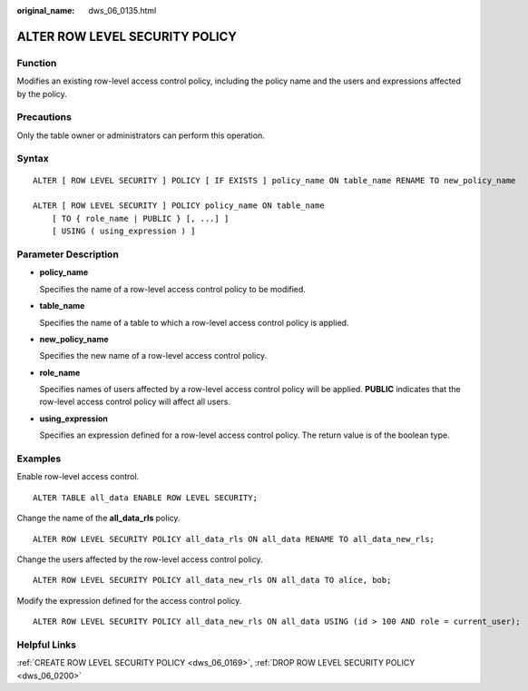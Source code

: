:original_name: dws_06_0135.html

.. _dws_06_0135:

ALTER ROW LEVEL SECURITY POLICY
===============================

Function
--------

Modifies an existing row-level access control policy, including the policy name and the users and expressions affected by the policy.

Precautions
-----------

Only the table owner or administrators can perform this operation.

Syntax
------

::

   ALTER [ ROW LEVEL SECURITY ] POLICY [ IF EXISTS ] policy_name ON table_name RENAME TO new_policy_name

   ALTER [ ROW LEVEL SECURITY ] POLICY policy_name ON table_name
       [ TO { role_name | PUBLIC } [, ...] ]
       [ USING ( using_expression ) ]

Parameter Description
---------------------

-  **policy_name**

   Specifies the name of a row-level access control policy to be modified.

-  **table_name**

   Specifies the name of a table to which a row-level access control policy is applied.

-  **new_policy_name**

   Specifies the new name of a row-level access control policy.

-  **role_name**

   Specifies names of users affected by a row-level access control policy will be applied. **PUBLIC** indicates that the row-level access control policy will affect all users.

-  **using_expression**

   Specifies an expression defined for a row-level access control policy. The return value is of the boolean type.

Examples
--------

Enable row-level access control.

::

   ALTER TABLE all_data ENABLE ROW LEVEL SECURITY;

Change the name of the **all_data_rls** policy.

::

   ALTER ROW LEVEL SECURITY POLICY all_data_rls ON all_data RENAME TO all_data_new_rls;

Change the users affected by the row-level access control policy.

::

   ALTER ROW LEVEL SECURITY POLICY all_data_new_rls ON all_data TO alice, bob;

Modify the expression defined for the access control policy.

::

   ALTER ROW LEVEL SECURITY POLICY all_data_new_rls ON all_data USING (id > 100 AND role = current_user);

Helpful Links
-------------

:ref:`CREATE ROW LEVEL SECURITY POLICY <dws_06_0169>`, :ref:`DROP ROW LEVEL SECURITY POLICY <dws_06_0200>`
